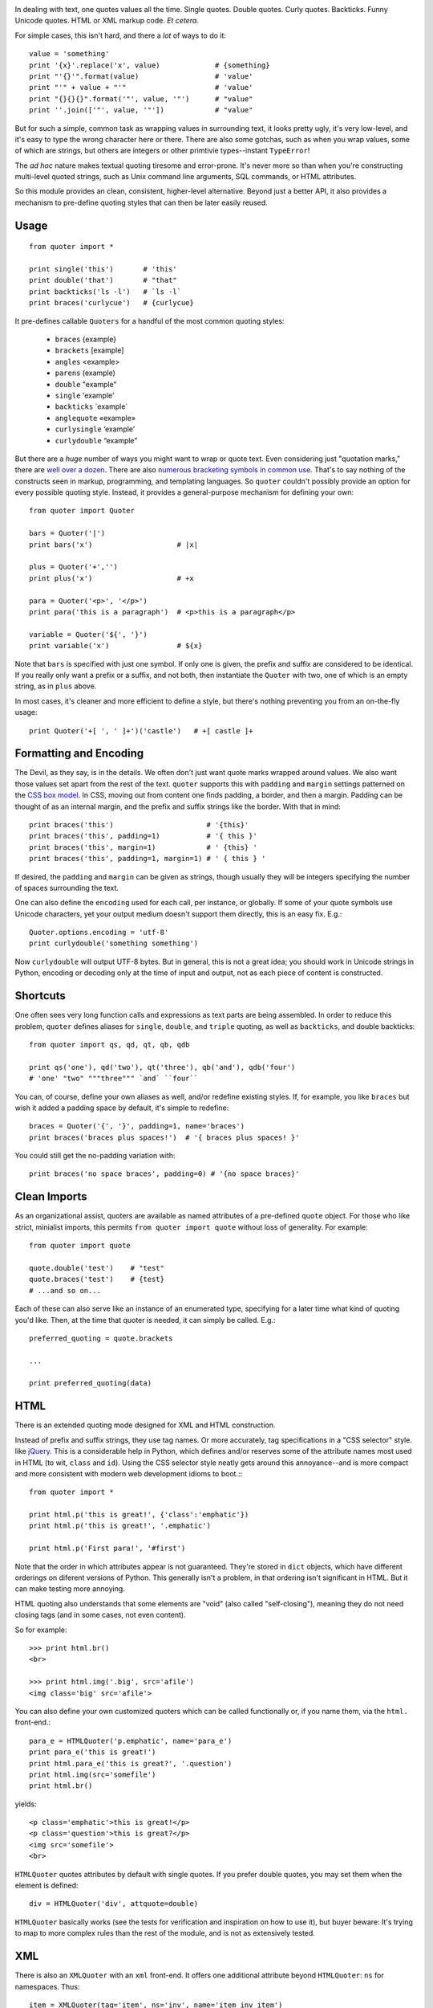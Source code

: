 | |version| |downloads| |supported-versions| |supported-implementations|

.. |version| image:: http://img.shields.io/pypi/v/quoter.svg?style=flat
    :alt: PyPI Package latest release
    :target: https://pypi.python.org/pypi/quoter

.. |downloads| image:: http://img.shields.io/pypi/dm/quoter.svg?style=flat
    :alt: PyPI Package monthly downloads
    :target: https://pypi.python.org/pypi/quoter

.. |supported-versions| image:: https://img.shields.io/pypi/pyversions/quoter.svg
    :alt: Supported versions
    :target: https://pypi.python.org/pypi/quoter

.. |supported-implementations| image:: https://img.shields.io/pypi/implementation/quoter.svg
    :alt: Supported implementations
    :target: https://pypi.python.org/pypi/quoter


In dealing with text, one quotes values all the time. Single quotes. Double
quotes. Curly quotes. Backticks. Funny Unicode quotes. HTML or XML markup code.
*Et cetera.*

For simple cases, this isn't hard, and there a *lot* of ways to do it::

    value = 'something'
    print '{x}'.replace('x', value)             # {something}
    print "'{}'".format(value)                  # 'value'
    print "'" + value + "'"                     # 'value'
    print "{}{}{}".format('"', value, '"')      # "value"
    print ''.join(['"', value, '"'])            # "value"

But for such a simple, common task as wrapping values in surrounding text,
it looks pretty ugly, it's very low-level, and it's easy to type the wrong
character here or there. There are also some gotchas, such as when you wrap
values, some of which are strings, but others are integers or other
primtivie types--instant ``TypeError``!

The *ad hoc* nature makes textual quoting tiresome and error-prone. It's
never more so than when you're constructing multi-level quoted strings, such
as Unix command line arguments, SQL commands, or HTML attributes.

So this module provides an clean, consistent, higher-level alternative.
Beyond just a better API, it also provides a mechanism to pre-define quoting
styles that can then be later easily reused.

Usage
=====

::

    from quoter import *

    print single('this')       # 'this'
    print double('that')       # "that"
    print backticks('ls -l')   # `ls -l`
    print braces('curlycue')   # {curlycue}

.. |laquo| unicode:: 0xAB .. left angle quote
    :rtrim:
.. |raquo| unicode:: 0xBB .. right angle quote
    :ltrim:
.. |lsquo| unicode:: 0x2018 .. left angle quote
    :rtrim:
.. |rsquo| unicode:: 0x2019 .. right angle quote
    :ltrim:
.. |ldquo| unicode:: 0x201C .. left angle quote
    :rtrim:
.. |rdquo| unicode:: 0x201D .. right angle quote
    :ltrim:

It pre-defines callable ``Quoters`` for a handful of the most common quoting styles:

 *  ``braces``  {example}
 *  ``brackets`` [example]
 *  ``angles`` <example>
 *  ``parens`` (example)
 *  ``double`` "example"
 *  ``single`` 'example'
 *  ``backticks`` \`example\`
 *  ``anglequote`` |laquo| example |raquo|
 *   ``curlysingle`` |lsquo| example |rsquo|
 *   ``curlydouble`` |ldquo| example |rdquo|

But there are a *huge* number of ways you might want to wrap or quote text. Even
considering just "quotation marks," there are `well over a dozen
<http://en.wikipedia.org/wiki/Quotation_mark_glyphs>`_. There are also `numerous
bracketing symbols in common use <http://en.wikipedia.org/wiki/Bracket>`_.
That's to say nothing of the constructs seen in markup, programming, and
templating languages. So ``quoter`` couldn't possibly provide an option
for every possible quoting style. Instead, it provides a general-purpose
mechanism for defining your own::

    from quoter import Quoter

    bars = Quoter('|')
    print bars('x')                    # |x|

    plus = Quoter('+','')
    print plus('x')                    # +x

    para = Quoter('<p>', '</p>')
    print para('this is a paragraph')  # <p>this is a paragraph</p>

    variable = Quoter('${', '}')
    print variable('x')                # ${x}

Note that ``bars`` is specified with just one symbol. If only one is given,
the prefix and suffix are considered to be identical. If you really only want
a prefix or a suffix, and not both, then instantiate the ``Quoter`` with two, one
of which is an empty string, as in ``plus`` above.

In most cases, it's cleaner and more efficient to define a style, but
there's nothing preventing you from an on-the-fly usage::

    print Quoter('+[ ', ' ]+')('castle')   # +[ castle ]+

Formatting and Encoding
=======================

The Devil, as they say, is in the details. We often don't just want quote
marks wrapped around values. We also want those values set apart from
the rest of the text. ``quoter`` supports this with ``padding`` and ``margin``
settings patterned on the `CSS box model <http://www.w3.org/TR/CSS2/box.html>`_.
In CSS, moving out from content one finds padding, a border, and then a margin.
Padding can be thought of as an internal margin, and
the prefix and suffix strings like the border. With that in mind::

    print braces('this')                      # '{this}'
    print braces('this', padding=1)           # '{ this }'
    print braces('this', margin=1)            # ' {this} '
    print braces('this', padding=1, margin=1) # ' { this } '

If desired, the ``padding`` and ``margin`` can be given as
strings, though usually they will be integers specifying the
number of spaces surrounding the text.

One can also define the ``encoding`` used for each call, per instance, or
globally. If some of your quote symbols use Unicode characters, yet your output
medium doesn't support them directly, this is an easy fix. E.g.::

    Quoter.options.encoding = 'utf-8'
    print curlydouble('something something')

Now ``curlydouble`` will output UTF-8 bytes. But in general, this is not a
great idea; you should work in Unicode strings in Python, encoding or
decoding only at the time of input and output, not as each piece of content
is constructed.

Shortcuts
=========

One often sees very long function calls and expressions as text parts are being
assembled. In order to reduce this problem, ``quoter`` defines aliases for
``single``, ``double``, and ``triple`` quoting, as well as ``backticks``, and
double backticks::

    from quoter import qs, qd, qt, qb, qdb

    print qs('one'), qd('two'), qt('three'), qb('and'), qdb('four')
    # 'one' "two" """three""" `and` ``four``

You can, of course, define your own aliases as well, and/or redefine existing
styles. If, for example, you like ``braces`` but wish it added a padding space
by default, it's simple to redefine::

    braces = Quoter('{', '}', padding=1, name='braces')
    print braces('braces plus spaces!')  # '{ braces plus spaces! }'

You could still get the no-padding variation with::

    print braces('no space braces', padding=0) # '{no space braces}'

Clean Imports
=============

As an organizational assist, quoters are available as
named attributes of a pre-defined ``quote`` object. For those
who like strict, minialist imports, this permits
``from quoter import quote`` without loss of generality. For example::

    from quoter import quote

    quote.double('test')    # "test"
    quote.braces('test')    # {test}
    # ...and so on...

Each of these can also serve like an instance of an enumerated type,
specifying for a later time what kind of quoting you'd like. Then,
at the time that quoter is needed, it can simply be called. E.g.::

    preferred_quoting = quote.brackets

    ...

    print preferred_quoting(data)

HTML
====

There is an extended quoting mode designed for XML and
HTML construction.

Instead of prefix and suffix strings, they use tag names. Or more accurately,
tag specifications in a "CSS selector" style.
like `jQuery <http://jquery.com>`_.
This is a considerable help in Python, which defines and/or reserves some of the
attribute names most used in HTML (to wit, ``class`` and ``id``). Using the CSS
selector style neatly gets around this annoyance--and is more compact
and more consistent with modern web development idioms to boot.:::

    from quoter import *

    print html.p('this is great!', {'class':'emphatic'})
    print html.p('this is great!', '.emphatic')

    print html.p('First para!', '#first')

Note that the order in which attributes appear is not guaranteed. They're
stored in ``dict`` objects, which have different orderings on diferent versions
of Python. This generally isn't a problem, in that ordering isn't significant
in HTML. But it can make testing more annoying.

HTML quoting also understands that some elements are "void" (also called
"self-closing"), meaning they do not need closing tags (and in some cases,
not even content).

So for example::

    >>> print html.br()
    <br>

    >>> print html.img('.big', src='afile')
    <img class='big' src='afile'>

You can also define your own customized quoters which can
be called functionally or, if you name
them, via the ``html.`` front-end.::

    para_e = HTMLQuoter('p.emphatic', name='para_e')
    print para_e('this is great!')
    print html.para_e('this is great?', '.question')
    print html.img(src='somefile')
    print html.br()

yields::

    <p class='emphatic'>this is great!</p>
    <p class='question'>this is great?</p>
    <img src='somefile'>
    <br>


``HTMLQuoter`` quotes attributes by default with single quotes. If you
prefer double quotes, you may set them when the element is defined::

    div = HTMLQuoter('div', attquote=double)

``HTMLQuoter`` basically works (see the tests for verification and
inspiration on how to use it), but buyer beware: It's trying to map to more
complex rules than the rest of the module, and is not as extensively tested.

XML
===

There is also an ``XMLQuoter`` with an ``xml`` front-end. It offers
one additional attribute beyond ``HTMLQuoter``:
``ns`` for namespaces. Thus::

    item = XMLQuoter(tag='item', ns='inv', name='item inv_item')
    print item('an item')
    print xml.item('another')
    print xml.inv_item('yet another')
    print xml.thing('something')

yields::

    <inv:item>an item</inv:item>
    <inv:item>another</inv:item>
    <inv:item>yet another</inv:item>
    <thing>something</thing>

Note that ``item`` was given two names. Multiple aliases are supported.

In general, ``xml.tagname`` auto-generates quoters just like ``html.tagname`` does
on first use. There are also pre-defined utility methods such as
``html.comment()`` and ``xml.comment()`` for commenting
purposes.

Named Styles
============

Quoting via the functional API or the attribute-accessed front-ends
(``quote``, ``html``, and ``xml``) is probably the easiest way to go. But
there's one more way. If you provide the name of a defined style via the
``style`` attribute, that's the style you get. So while
``quote('something')`` gives you single quotes by default (``'something'``),
if you invoke it as ``quote('something', style='double')``, you get double
quoting as though you had used ``quote.double(...)``, ``double(...)``, or
``qd(...)``. This even works through named front.ends;
``quote.braces('something', style='double')`` still gets you
``"something"``. If you don't want to be confused by such double-bucky
forms, don't use them. The best use-case for named styles is probably when
you don't know how something will be quoted (or what tag it will use, in the
HTML or XML case), but that decision is made dynamically. Then
``style=desired_style`` makes good sense.

Style names are stored in the class of the quoter. So all ``Quoter``
instances share the same named styles, as do ``HTMLQuoter``, ``XMLQuoter``,
and ``LambdaQuoter``.

Dynamic Quoters
===============

It is possible to define ``Quoters`` that don't just concatenate text, but
that examine it and provide dynamic rewriting on the fly. For example,
in finance, one often wants to present numbers with a special formatting::

    from quoter import LambdaQuoter

    f = lambda v: ('(', abs(v), ')') if v < 0 else ('', v, '')
    financial = LambdaQuoter(f)
    print financial(-3)            # (3)
    print financial(45)            # 45

    password = LambdaQuoter(lambda v: ('', 'x' * len(v), ''))
    print password('secret!')      # xxxxxxx

    wf = lambda v:  ('**', v, '**') if v < 0 else ('', v, '')
    warning = LambdaQuoter(wf, name='warning')
    print warning(12)              # 12
    print warning(-99)             # **-99**

The trick is instantiating ``LambdaQuoter`` with a callable (e.g. ``lambda``
expression or function) that accepts one value and returns a tuple of three
values: the quote prefix, the value (possibly rewritten), and the suffix.

You can access ``LambdaQuoter`` named instances through ``lambdaq`` (because
``lambda`` is a reserved word). Given the code above, ``lambdaq.warning``
is active, for example.

``LambdaQuoter`` is an edge case, arcing over towards being
a general formatting function. That has the virtue of
providing a consistent mechanism for tactical output transformation
with built-in margin and padding support. It's also able to encapsulate
complex quoting / representation decisions that would otherwise muck
up "business logic," making representation code much more unit-testable.
But, one could argue that
such full transformations are "a bridge too far" for a quoting module.
So use the dynamic component of``quoter``, or not, as you see fit.

Notes
=====

 * Version 1.1 cleans up HTML quoting, esp. re void / self-closing elements.
   Added new double-backtick functions. Changed to Apache License 2.0.
   Updated docs and testing matrix.

 * See ``CHANGES.rst`` for more complete change log.

 * ``quoter`` provides simple transformations that could be alternatively
   implemented as a series of small functions. The problem is that such "little
   functions" tend to be constantly re-implemented, in different ways, and
   spread through many programs. That need to constantly re-implement such
   common and straightforward text formatting has led me to re-think how
   software should format text. ``quoter`` is one facet of a project to
   systematize higher-level formatting operations. See `say <http://pypi.python.org/pypi/say>`_
   and `show <http://pypi.python.org/pypi/show>`_
   for other parts of the larger effort.

 * ``quoter`` is also a test case for `options <http://pypi.python.org/pypi/options>`_,
   a module that supports flexible option handling. In fact, it is one of ``options`` most
   extensive test cases, in terms of subclassing and dealing with named styles.

 * In the future, additional quoting styles such as ones for Markdown or RST format
   styles might appear. It's not hard to subclass ``Quoter`` for new languages.

 *  Automated multi-version testing managed with `pytest
    <http://pypi.python.org/pypi/pytest>`_ and `tox
    <http://pypi.python.org/pypi/tox>`_.
    Packaging linting with `pyroma <https://pypi.python.org/pypi/pyroma>`_.

    Successfully packaged for, and
    tested against, all late-model versions of Python: 2.6, 2.7, 3.2, 3.3,
    3.4, and 3.5 pre-release (3.5.0b3) as well as PyPy 2.6.0 (based on
    2.7.9) and PyPy3 2.4.0 (based on 3.2.5).

 * The author, `Jonathan Eunice <mailto:jonathan.eunice@gmail.com>`_ or
   `@jeunice on Twitter <http://twitter.com/jeunice>`_ welcomes your comments
   and suggestions.

Installation
============

To install or upgrade to the latest version::

    pip install -U quoter

To ``easy_install`` under a specific Python version (3.3 in this example)::

    python3.3 -m easy_install --upgrade quoter

(You may need to prefix these with ``sudo`` to authorize
installation. In environments without super-user privileges, you may want to
use ``pip``'s ``--user`` option, to install only for a single user, rather
than system-wide.)
